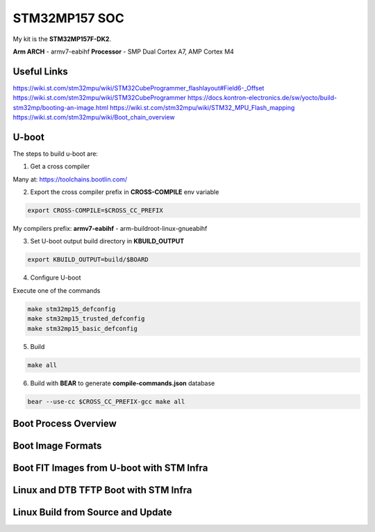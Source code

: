 STM32MP157 SOC
==============

My kit is the **STM32MP157F-DK2**.

**Arm ARCH**  - armv7-eabihf 
**Processor** - SMP Dual Cortex A7, AMP Cortex M4



Useful Links 
------------

https://wiki.st.com/stm32mpu/wiki/STM32CubeProgrammer_flashlayout#Field6-_Offset
https://wiki.st.com/stm32mpu/wiki/STM32CubeProgrammer
https://docs.kontron-electronics.de/sw/yocto/build-stm32mp/booting-an-image.html
https://wiki.st.com/stm32mpu/wiki/STM32_MPU_Flash_mapping
https://wiki.st.com/stm32mpu/wiki/Boot_chain_overview


U-boot
-------

The steps to build u-boot are:

1. Get a cross compiler

Many at:
https://toolchains.bootlin.com/

2. Export the cross compiler prefix in **CROSS-COMPILE** env variable

.. code-block:: console

    export CROSS-COMPILE=$CROSS_CC_PREFIX

My compilers prefix: 
**armv7-eabihf** - arm-buildroot-linux-gnueabihf

3. Set U-boot output build directory in **KBUILD_OUTPUT**

.. code-block:: console

    export KBUILD_OUTPUT=build/$BOARD


4. Configure U-boot 

Execute one of the commands 

.. code-block:: console

   make stm32mp15_defconfig 
   make stm32mp15_trusted_defconfig
   make stm32mp15_basic_defconfig 
     

5. Build

.. code-block:: console

   make all

6. Build with **BEAR** to generate **compile-commands.json** database

.. code-block:: console

   bear --use-cc $CROSS_CC_PREFIX-gcc make all   


Boot Process Overview
---------------------


Boot Image Formats
------------------


Boot FIT Images from U-boot with STM Infra 
------------------------------------------

Linux and DTB TFTP Boot with STM Infra 
--------------------------------------


Linux Build from Source and Update
----------------------------------







